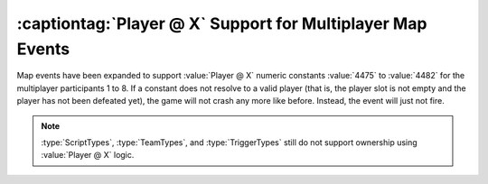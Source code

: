.. index::
  Maps; Player @ X support for map events
  Events; Player @ X support for map events

===========================================================
:captiontag:`Player @ X` Support for Multiplayer Map Events
===========================================================

Map events have been expanded to support :value:`Player @ X` numeric constants
:value:`4475` to :value:`4482` for the multiplayer participants 1 to 8. If a
constant does not resolve to a valid player (that is, the player slot is not
empty and the player has not been defeated yet), the game will not crash any
more like before. Instead, the event will just not fire.

.. note:: \ :type:`ScriptTypes`, :type:`TeamTypes`, and :type:`TriggerTypes`
  still do not support ownership using :value:`Player @ X` logic.

.. versionadded:: 0.A
